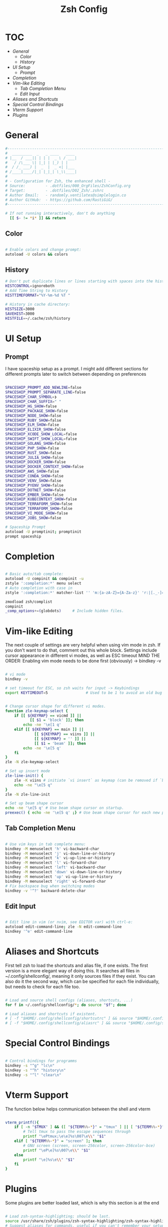 #+Title: Zsh Config
#+PROPERTY: header-args:bash :tangle ~/.dotfiles/D02_Zsh/.zshrc :mkdirp yes

* TOC

+ [[*General][General]]
  - [[*Color][Color]]
  - [[*History][History]]
+ [[*UI Setup][UI Setup]]
  - [[*Prompt][Prompt]]
+ [[*Completion][Completion]]
+ [[*Vim-like Editing][Vim-like Editing]]
  - [[*Tab Completion Menu][Tab Completion Menu]]
  - [[*Edit Input][Edit Input]]
+ [[*Aliases and Shortcuts][Aliases and Shortcuts]]
+ [[*Special Control Bindings][Special Control Bindings]]
+ [[*Vterm Support][Vterm Support]]
+ [[*Plugins][Plugins]]
 
* General

#+begin_src bash
  #----------------------------------------------------------------------------------------------------------------------
  #  _________  _   _ ____   ____ 
  # |__  / ___|| | | |  _ \ / ___|
  #   / /\___ \| |_| | |_) | |    
  #  / /_ ___) |  _  |  _ <| |___ 
  # /____|____/|_| |_|_| \_\\____|
  #                               
  # - Configuration for Zsh, the enhanced shell -
  # Source:         - .dotfiles/000_OrgFiles/ZshConfig.org
  # Target:         - .dotfiles/D02_Zsh/.zshrc
  # Author Email:   - randomly.ventilates@simplelogin.co
  # Author GitHub:  - https://github.com/RastiGiG/
  #----------------------------------------------------------------------------------------------------------------------    

  # If not running interactively, don't do anything
    [[ $- != *i* ]] && return

#+end_src

** Color

#+begin_src bash

  # Enable colors and change prompt:
  autoload -U colors && colors

#+end_src

** History

#+begin_src bash
  # Don't put duplicate lines or lines starting with spaces into the history
  HISTCONTROL=ignoreboth
  # Add Time String to History
  HISTTIMEFORMAT="%Y-%m-%d %T "

  # History in cache directory:
  HISTSIZE=3000
  SAVEHIST=3000
  HISTFILE=~/.cache/zsh/history
#+end_src

* UI Setup

** Prompt

I have spaceship setup as a prompt. I might add different sections for different prompts later to switch between depending on preferences

#+begin_src bash

  SPACESHIP_PROMPT_ADD_NEWLINE=false
  SPACESHIP_PROMPT_SEPARATE_LINE=false
  SPACESHIP_CHAR_SYMBOL=❯
  SPACESHIP_CHAR_SUFFIX=" "
  SPACESHIP_HG_SHOW=false
  SPACESHIP_PACKAGE_SHOW=false
  SPACESHIP_NODE_SHOW=false
  SPACESHIP_RUBY_SHOW=false
  SPACESHIP_ELM_SHOW=false
  SPACESHIP_ELIXIR_SHOW=false
  SPACESHIP_XCODE_SHOW_LOCAL=false
  SPACESHIP_SWIFT_SHOW_LOCAL=false
  SPACESHIP_GOLANG_SHOW=false
  SPACESHIP_PHP_SHOW=false
  SPACESHIP_RUST_SHOW=false
  SPACESHIP_JULIA_SHOW=false
  SPACESHIP_DOCKER_SHOW=false
  SPACESHIP_DOCKER_CONTEXT_SHOW=false
  SPACESHIP_AWS_SHOW=false
  SPACESHIP_CONDA_SHOW=false
  SPACESHIP_VENV_SHOW=false
  SPACESHIP_PYENV_SHOW=false
  SPACESHIP_DOTNET_SHOW=false
  SPACESHIP_EMBER_SHOW=false
  SPACESHIP_KUBECONTEXT_SHOW=false
  SPACESHIP_TERRAFORM_SHOW=false
  SPACESHIP_TERRAFORM_SHOW=false
  SPACESHIP_VI_MODE_SHOW=false
  SPACESHIP_JOBS_SHOW=false

  # Spaceship Prompt
  autoload -U promptinit; promptinit
  prompt spaceship

#+end_src
* Completion

#+begin_src bash

  # Basic auto/tab complete:
  autoload -U compinit && compinit -u
  zstyle ':completion:*' menu select
  # Auto completion with case in
  zstyle ':completion:*' matcher-list '' 'm:{a-zA-Z}={A-Za-z}' 'r:|[._-]=*' 'l:|=* r:|=*'

  zmodload zsh/complist
  compinit
  _comp_options+=(globdots)		# Include hidden files.

#+end_src

* Vim-like Editing

The next couple of settings are very helpful when using vim mode in zsh. If you don't want to do that, comment out this whole block.
Settings include cursor appearance in different vi modes, as well as ESC timeout
MIND THE ORDER:
Enabling vim mode needs to be done first (obviously) -> bindkey -v

#+begin_src bash

  # vi mode
  bindkey -v

  # set timeout for ESC, so zsh waits for input -> Keybindings
  export KEYTIMEOUT=5                 # Used to be 1 to avoid an old bug


  # Change cursor shape for different vi modes.
  function zle-keymap-select {
      if [[ ${KEYMAP} == vicmd ]] ||
             [[ $1 = 'block' ]]; then
          echo -ne '\e[1 q'
      elif [[ ${KEYMAP} == main ]] ||
               [[ ${KEYMAP} == viins ]] ||
               [[ ${KEYMAP} = '' ]] ||
               [[ $1 = 'beam' ]]; then
          echo -ne '\e[5 q'
      fi
  }
  zle -N zle-keymap-select

  # Set up insert mode
  zle-line-init() {
      zle -K viins # initiate `vi insert` as keymap (can be removed if `bindkey -V` has been set elsewhere)
      echo -ne "\e[5 q"
  }
  zle -N zle-line-init

  # Set up beam shape cursor
  echo -ne '\e[5 q' # Use beam shape cursor on startup.
  preexec() { echo -ne '\e[5 q' ;} # Use beam shape cursor for each new prompt.

#+end_src

**  Tab Completion Menu

#+begin_src bash

    # Use vim keys in tab complete menu:
    bindkey -M menuselect 'h' vi-backward-char
    bindkey -M menuselect 'j' vi-down-line-or-history
    bindkey -M menuselect 'k' vi-up-line-or-history
    bindkey -M menuselect 'l' vi-forward-char
    bindkey -M menuselect 'left' vi-backward-char
    bindkey -M menuselect 'down' vi-down-line-or-history
    bindkey -M menuselect 'up' vi-up-line-or-history
    bindkey -M menuselect 'right' vi-forward-char
    # Fix backspace bug when switching modes
    bindkey -v '^?' backward-delete-char

#+end_src

**  Edit Input

#+begin_src bash

  # Edit line in vim (or nvim, see EDITOR var) with ctrl-e:
  autoload edit-command-line; zle -N edit-command-line
  bindkey '^e' edit-command-line

#+end_src

* Aliases and Shortcuts

First tell zsh to load the shortcuts and alias file, if one exists. The first version is a more elegant way of doing this.
It searches all files in ~/.config/shellconfig/, meaning it only sources files if they exist. You can also do it the second way, which can be specified for each file individually, but needs to check for each file too.

#+begin_src bash

  # Load and source shell configs (aliases, shortcuts, ...)
  for f in ~/.config/shellconfig/*; do source "$f"; done

  # Load aliases and shortcuts if existent.
  # [ -f "$HOME/.config/shellconfig/shortcutrc" ] && source "$HOME/.config/shellconfig/shortcutrc"
  # [ -f "$HOME/.config/shellconfig/aliasrc" ] && source "$HOME/.config/shellconfig/aliasrc"

#+end_src

* Special Control Bindings

#+begin_src bash

  # Control bindings for programms
  bindkey -s "^g" "lc\n"
  bindkey -s "^h" "history\n"
  bindkey -s "^l" "clear\n"

#+end_src
* Vterm Support

The function below helps communication between the shell and vterm

#+begin_src bash

  vterm_printf(){
      if [ -n "$TMUX" ] && ([ "${TERM%%-*}" = "tmux" ] || [ "${TERM%%-*}" = "screen" ] ); then
          # Tell tmux to pass the escape sequences through
          printf "\ePtmux;\e\e]%s\007\e\\" "$1"
      elif [ "${TERM%%-*}" = "screen" ]; then
          # GNU screen (screen, screen-256color, screen-256color-bce)
          printf "\eP\e]%s\007\e\\" "$1"
      else
          printf "\e]%s\e\\" "$1"
      fi
  }

#+end_src

* Plugins

Some plugins are better loaded last, which is why this section is at the end

#+begin_src bash

  # Load zsh-syntax-highlighting; should be last.
  source /usr/share/zsh/plugins/zsh-syntax-highlighting/zsh-syntax-highlighting.zsh 2>/dev/null
  # Suggest aliases for commands, useful if you can't remember your setup
  source /usr/share/zsh/plugins/zsh-you-should-use/you-should-use.plugin.zsh 2>/dev/null
  # Search repo for programs and commands that can't be found
  source /usr/share/doc/pkgfile/command-not-found.zsh 2>/dev/null

#+end_src

